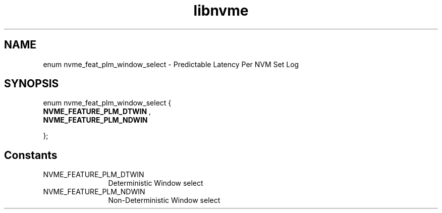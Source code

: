 .TH "libnvme" 9 "enum nvme_feat_plm_window_select" "October 2024" "API Manual" LINUX
.SH NAME
enum nvme_feat_plm_window_select \- Predictable Latency Per NVM Set Log
.SH SYNOPSIS
enum nvme_feat_plm_window_select {
.br
.BI "    NVME_FEATURE_PLM_DTWIN"
, 
.br
.br
.BI "    NVME_FEATURE_PLM_NDWIN"

};
.SH Constants
.IP "NVME_FEATURE_PLM_DTWIN" 12
Deterministic Window select
.IP "NVME_FEATURE_PLM_NDWIN" 12
Non-Deterministic Window select
